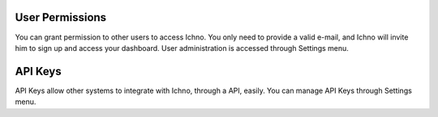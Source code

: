 User Permissions
================

You can grant permission to other users to access Ichno. You only need to provide a valid e-mail, and Ichno will invite him to sign up and access your dashboard.
User administration is accessed through Settings menu.

API Keys
========

API Keys allow other systems to integrate with Ichno, through a API, easily. You can manage API Keys through Settings menu.